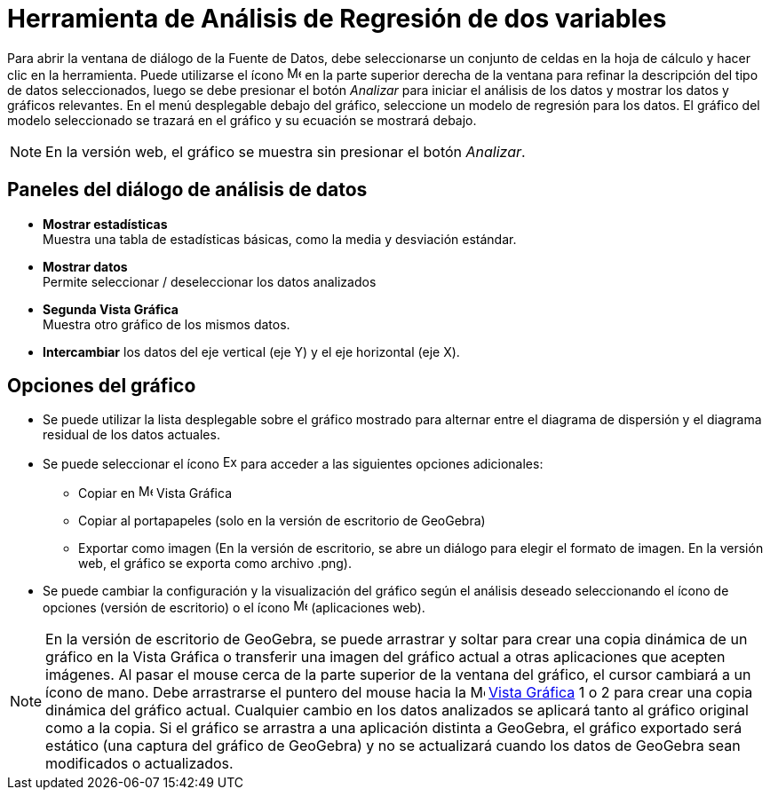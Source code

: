 = Herramienta de Análisis de Regresión de dos variables
:page-en: tools/Two_Variable_Regression_Analysis
ifdef::env-github[:imagesdir: /es/modules/ROOT/assets/images]

Para abrir la ventana de diálogo de la Fuente de Datos, debe seleccionarse un conjunto de celdas en la hoja de cálculo y hacer clic en la herramienta.
Puede utilizarse el ícono image:16px-Menu-options.svg.png[Menu-options.svg,width=16,height=16] en la parte superior derecha de la ventana para refinar
la descripción del tipo de datos seleccionados, luego se debe presionar el botón _Analizar_ para iniciar el análisis de los datos y mostrar los datos y gráficos relevantes.
En el menú desplegable debajo del gráfico, seleccione un modelo de regresión para los datos. El gráfico del modelo seleccionado se trazará en el gráfico y su ecuación se mostrará debajo.

[NOTE]
====

En la versión web, el gráfico se muestra sin presionar el botón _Analizar_.

====

== Paneles del diálogo de análisis de datos
* *Mostrar estadísticas* +
Muestra una tabla de estadísticas básicas, como la media y desviación estándar.

* *Mostrar datos* +
Permite seleccionar / deseleccionar los datos analizados

* *Segunda Vista Gráfica* +
Muestra otro gráfico de los mismos datos.

* *Intercambiar* los datos del eje vertical (eje Y) y el eje horizontal (eje X).

== Opciones del gráfico
* Se puede utilizar la lista desplegable sobre el gráfico mostrado para alternar entre el diagrama de dispersión y el diagrama residual de los datos actuales.
* Se puede seleccionar el ícono image:Export16.png[Export16.png,width=16,height=16] para acceder a las siguientes opciones adicionales:
 ** Copiar en image:16px-Menu_view_graphics.svg.png[Menu view graphics.svg,width=16,height=16] Vista Gráfica
 ** Copiar al portapapeles (solo en la versión de escritorio de GeoGebra)
 ** Exportar como imagen (En la versión de escritorio, se abre un diálogo para elegir el formato de imagen. En la versión web, el gráfico se exporta como archivo .png).
* Se puede cambiar la configuración y la visualización del gráfico según el análisis deseado seleccionando el ícono de opciones (versión de escritorio) o el ícono image:16px-Menu-options.svg.png[Menu-options.svg,width=16,height=16] (aplicaciones web).

[NOTE]
====

En la versión de escritorio de GeoGebra, se puede arrastrar y soltar para crear una copia dinámica de un gráfico en la Vista Gráfica
o transferir una imagen del gráfico actual a otras aplicaciones que acepten imágenes. Al pasar el mouse cerca de la parte superior de la ventana del gráfico,
el cursor cambiará a un ícono de mano. Debe arrastrarse el puntero del mouse hacia la image:16px-Menu_view_graphics.svg.png[Menu view graphics.svg,width=16,height=16] xref:/Vista_Gráfica.adoc[Vista
Gráfica] 1 o 2 para crear una copia dinámica del gráfico actual. Cualquier cambio en los datos analizados se aplicará tanto al gráfico original
como a la copia. Si el gráfico se arrastra a una aplicación distinta a GeoGebra, el gráfico exportado será estático (una captura del gráfico de GeoGebra)
y no se actualizará cuando los datos de GeoGebra sean modificados o actualizados.

====

